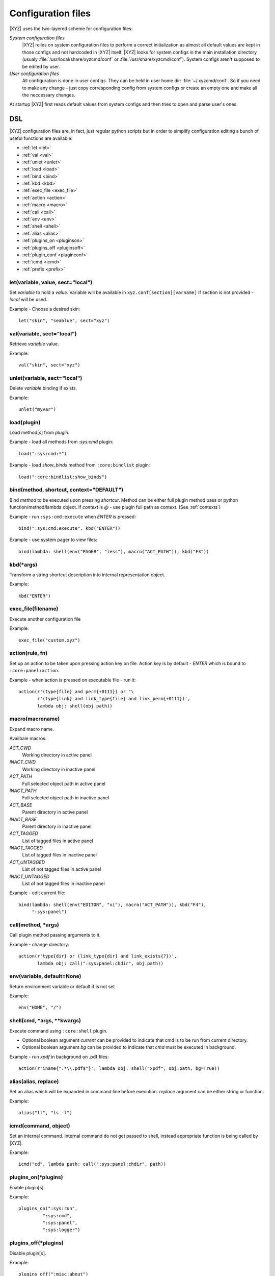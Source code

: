 ===================
Configuration files
===================

|XYZ| uses the two-layered scheme for configuration files:

*System configuration files*
   |XYZ| relies on system configuration files to perform a 
   correct initialization as almost all default values are kept in those
   configs and not hardcoded in |XYZ| itself. |XYZ| looks for
   system configs in the main installation directory (usualy
   :file:`/usr/local/share/xyzcmd/conf` or :file:`/usr/share/xyzcmd/conf`).
   System configs aren't supposed to be edited by user.

*User configuration files*
   All configuration is done in user configs. They can be held in user home
   dir: :file:`~/.xyzcmd/conf`. So if you need to make any change - just copy
   corresponding config from system configs or create an empty one and make
   all the neccessary changes.

At startup |XYZ| first reads default values from system configs and
then tries to open and parse user's ones.

DSL
---
|XYZ| configuration files are, in fact, just regular python scripts
but in order to simplify configuration editing a bunch of useful
functions are available:

* :ref:`let <let>`
* :ref:`val <val>`
* :ref:`unlet <unlet>`
* :ref:`load <load>`
* :ref:`bind <bind>`
* :ref:`kbd <kbd>`
* :ref:`exec_file <exec_file>`
* :ref:`action <action>`
* :ref:`macro <macro>`
* :ref:`call <call>`
* :ref:`env <env>`
* :ref:`shell <shell>`
* :ref:`alias <alias>`
* :ref:`plugins_on <pluginson>`
* :ref:`plugins_off <pluginsoff>`
* :ref:`plugin_conf <pluginconf>`
* :ref:`icmd <icmd>`
* :ref:`prefix <prefix>`

.. _let:

let(variable, value, sect="local")
++++++++++++++++++++++++++++++++++
Set `variable` to hold a `value`.
Variable will be available in ``xyz.conf[section][varname]``
If section is not provided - `local` will be used.


Example - Choose a desired skin::

  let("skin", "seablue", sect="xyz")

.. _val:

val(variable, sect="local")
+++++++++++++++++++++++++++
Retrieve `variable` value.

Example::

  val("skin", sect="xyz")

.. _unlet:

unlet(variable, sect="local")
+++++++++++++++++++++++++++++
Delete `variable` binding if exists.

Example::

  unlet("myvar")

.. _load:

load(plugin)
++++++++++++
Load method[s] from `plugin`.

Example - load all methods from `:sys:cmd` plugin::

  load(":sys:cmd:*")

Example - load `show_binds` method from ``:core:bindlist`` plugin::

  load(":core:bindlist:show_binds")

.. _bind:

bind(method, shortcut, context="DEFAULT")
+++++++++++++++++++++++++++++++++++
Bind `method` to be executed upon pressing `shortcut`.
Method can be either full plugin method pass or python
function/method/lambda object.
If `context` is *@* - use plugin full path as context. (See :ref:`contexts`)

Example - run ``:sys:cmd:execute`` when `ENTER` is pressed::

  bind(":sys:cmd:execute", kbd("ENTER"))

Example - use system pager to view files::

  bind(lambda: shell(env("PAGER", "less"), macro("ACT_PATH")), kbd("F3"))

.. _kbd:

kbd(*args)
++++++++++
Transform a string shortcut description into internal representation
object.

Example::

  kbd("ENTER")

.. _exec_file:

exec_file(filename)
+++++++++++++++++++
Execute another configuration file

Example::

  exec_file("custom.xyz")

.. _action:

action(rule, fn)
++++++++++++++++
Set up an action to be taken upon pressing action key on file.
Action key is by default - `ENTER` which is bound to ``:core:panel:action``.

Example - when action is pressed on executable file - run it::

  action(r'(type{file} and perm{+0111}) or '\
         r'(type{link} and link_type{file} and link_perm{+0111})',
         lambda obj: shell(obj.path))

.. _macro:

macro(macroname)
++++++++++++++++
Expand macro name.

Availbale macros:

*ACT_CWD*
  Working directory in active panel

*INACT_CWD*
  Working directory in inactive panel

*ACT_PATH*
  Full selected object path in active panel

*INACT_PATH*
  Full selected object path in inactive panel

*ACT_BASE*
  Parent directory in active panel

*INACT_BASE*
  Parent directory in inactive panel

*ACT_TAGGED*
  List of tagged files in active panel

*INACT_TAGGED*
  List of tagged files in inactive panel

*ACT_UNTAGGED*
  List of not tagged files in active panel

*INACT_UNTAGGED*
  List of not tagged files in inactive panel

Example - edit current file::

  bind(lambda: shell(env("EDITOR", "vi"), macro("ACT_PATH")), kbd("F4"),
       ":sys:panel")

.. _call:

call(method, *args)
+++++++++++++++++++
Call plugin method passing arguments to it.

Example - change directory::

  action(r'type{dir} or (link_type{dir} and link_exists{?})',
         lambda obj: call(":sys:panel:chdir", obj.path))

.. _env:

env(variable, default=None)
+++++++++++++++++++++++++++
Return environment variable or default if is not set

Example::

  env("HOME", "/")

.. _shell:

shell(cmd, *args, **kwargs)
+++++++++++++++++++++++++++
Execute command using ``:core:shell`` plugin.

* Optional boolean argument `current` can be provided to indicate
  that cmd is to be run from current directory.

* Optional boolean argument `bg` can be provided to indicate that `cmd`
  must be executed in background.

Example - run `xpdf` in background on .pdf files::

  action(r'iname{".*\\.pdf$"}', lambda obj: shell("xpdf", obj.path, bg=True))

.. _alias:

alias(alias, replace)
+++++++++++++++++++++
Set an alias which will be expanded in command line before execution.
`replace` argument can be either string or function.

Example::

  alias("ll", "ls -l")

.. _icmd:

icmd(command, object)
+++++++++++++++++++++
Set an internal command. Internal command do not get passed to shell,
instead appropriate function is being called by |XYZ|.

Example::

  icmd("cd", lambda path: call(":sys:panel:chdir", path))

.. _pluginson:

plugins_on(*plugins)
++++++++++++++++++++
Enable plugin[s]. 

Example::

  plugins_on(":sys:run",
           ":sys:cmd",
           ":sys:panel",
           ":sys:logger")

.. _pluginsoff:

plugins_off(*plugins)
+++++++++++++++++++++
Disable plugin[s].

Example::

  plugins_off(":misc:about")

.. _pluginconf:

plugin_conf(plugin, opts)
+++++++++++
Configure plugin. 

Where
* plugin: Plugin name
* opts: Either tuple (var, val) or dict {var1: val1, var2: var2,..}

In fact, ``plugin_conf`` is only a shortened form of ``let(plugin,
opts, sect="plugins")``.

Example::

  plugin_conf(":sys:cmd", ("prompt", "|| "))
  plugin_conf(":sys:cmd", {
              # Command line prompt
              "prompt": "$ ",
    
              # Size of undo buffer
              "undo_depth": 10,
    
              # Size of typed commands history buffer
              "history_depth": 50})

prefix(shortcut)
++++++++++++++++
Set new prefix key.

Example::

  prefix(kbd("CTRL-x"))

Files
-----
Although any |XYZ| configuration file can contain any (or all) of the
above functions, it is better to logically separate definitions.

Here's the list of |XYZ| system configuration files:

*actions.xyz*
  Contains action definitions.

*aliases.xyz*
  Contains aliases.

*icmd.xyz*
  Contains internal commands definitions.

*keys.xyz*
 ``keys`` configuration file is used to bind methods, exported by plugins
 to keyboard shortcuts.

*main.xyz*
  Main configuration files. Contains miscellaneous configuration
  directives.

*plugins.xyz*
  Plugins configuration.
 
Shortcuts
---------
Shortcut is a combination of keys pressed.
It is specifed as a list of special (libxyz.ui.Keys attributes) and
regular keys separated by hiphen::

   CTRL-x  means Control + x key
   META-L  means Escape + SHIFT + l key

.. note::
   Please note that not all of the possible combinations make sense.

There is a standard plugin ``:ui:testinput`` which can be usefull to determine
what kind of shortcuts are corresponding to pressed keys.

.. _contexts:

Contexts
--------
When a focus widget receives keyboard input it looks for matching key pressed
in KeyManager object accessible as ``km`` attribute of ``XYZData`` class.

But for different widgets the same keys/shortcuts can have different meanings.
For intance key *UP* pressed while Panel widget is active will move the
cursor one entry up. But for ``BoxYesNo`` dialog the same key changes the 
button focus.
To handle such a problem a concept of *context* is introduced.
Context is simply a set which shares the shortcuts defined within it.
Context has a name and may include an arbritrary amount of widgets.
Context named **DEFAULT** used unless other provided.
For example, consider the part of keys configuration file::

   # 1.
   bind :sys:cmd:undo to META-P
   # 2.
   bind :sys:cmd:undo to META-P context CMD

In 1. we've bound Meta+Shift+p shortcut to undo method of :sys:cmd plugin.
As we haven't provided context name, **DEFAULT** will be used.

In 2. we've explicitly provided **CMD** context. So box_action will only
be executed when a widget with context **CMD** will be in focus
receiving input.

One can provide a special context name: ``@`` to make context name equal to
plugin full namespace path::

   bind :sys:cmd:execute to ENTER context @

In this case, the bind will be saved to context ``:sys:cmd``.
